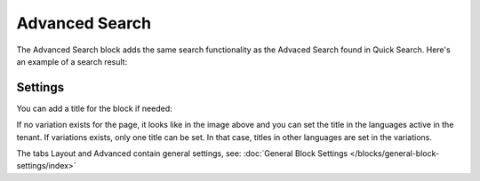 Advanced Search
===========================================

The Advanced Search block adds the same search functionality as the Advaced Search found in Quick Search. Here's an example of a search result:

.. image:: advanced-search-result.png

Settings
**********
You can add a title for the block if needed:

.. image:: advanced-search-settings-block-new2.png

If no variation exists for the page, it looks like in the image above and you can set the title in the languages active in the tenant. If variations exists, only one title can be set. In that case, titles in other languages are set in the variations.	

The tabs Layout and Advanced contain general settings, see: :doc:`General Block Settings </blocks/general-block-settings/index>`